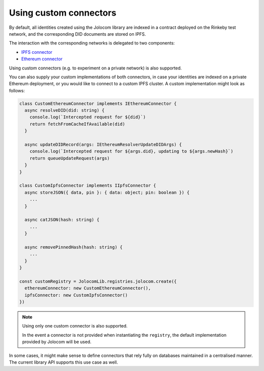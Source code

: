 Using custom connectors
========================

By default, all identities created using the Jolocom library are indexed in a contract deployed on the Rinkeby test network,
and the corresponding DID documents are stored on IPFS.

The interaction with the corresponding networks is delegated to two components:

* `IPFS connector <https://github.com/jolocom/jolocom-lib/blob/master/ts/ipfs/types.ts#L7>`_
* `Ethereum connector <https://github.com/jolocom/jolocom-lib/blob/master/ts/ethereum/types.ts#L12>`_

Using custom connectors (e.g. to experiment on a private network) is also supported.

You can also supply your custom implementations of both connectors, in case your identities are indexed on a private Ethereum deployment, or you would like to connect to a custom IPFS cluster. A custom implementation might look as follows:

.. code-block:: typescript

  class CustomEthereumConnector implements IEthereumConnector {
    async resolveDID(did: string) {
      console.log(`Intercepted request for ${did}`)
      return fetchFromCacheIfAvailable(did)
    }

    async updateDIDRecord(args: IEthereumResolverUpdateDIDArgs) {
      console.log(`Intercepted request for ${args.did}, updating to ${args.newHash}`)
      return queueUpdateRequest(args)
    }
  }

  class CustomIpfsConnector implements IIpfsConnector {
    async storeJSON({ data, pin }: { data: object; pin: boolean }) {
      ...
    }

    async catJSON(hash: string) {
      ...
    }

    async removePinnedHash(hash: string) {
      ...
    }
  }

  const customRegistry = JolocomLib.registries.jolocom.create({
    ethereumConnector: new CustomEthereumConnector(),
    ipfsConnector: new CustomIpfsConnector()
  })

.. note:: Using only one custom connector is also supported. 

  In the event a connector is not provided when instantiating the ``registry``, the default
  implementation provided by Jolocom will be used.

In some cases, it might make sense to define connectors that rely fully on databases maintained in a centralised manner.
The current library API supports this use case as well.